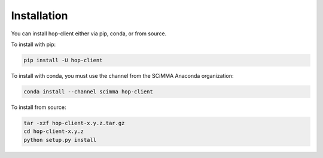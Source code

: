============
Installation
============

.. contents::
   :local:

You can install hop-client either via pip, conda, or from source.

To install with pip:

.. code:: bash

   pip install -U hop-client


To install with conda, you must use the channel from the SCiMMA Anaconda organization:

.. code:: bash

    conda install --channel scimma hop-client

To install from source:

.. code:: bash

    tar -xzf hop-client-x.y.z.tar.gz
    cd hop-client-x.y.z
    python setup.py install
